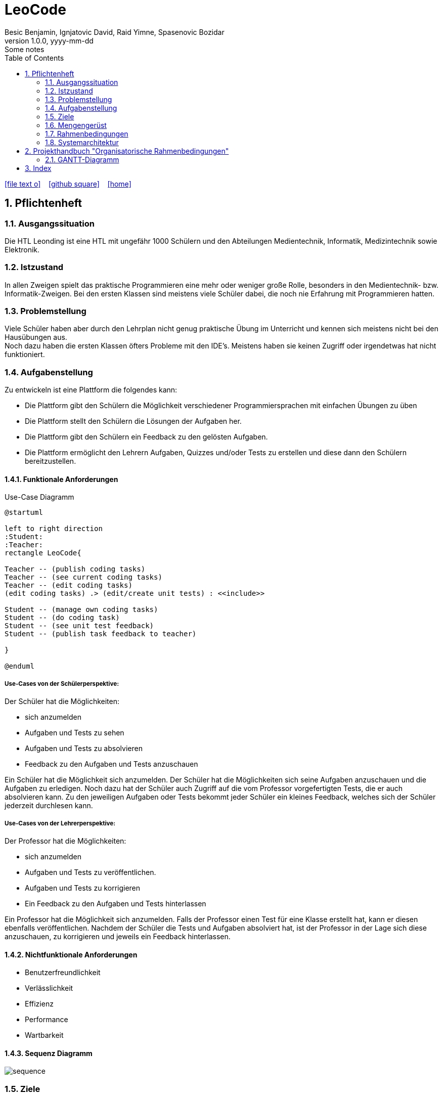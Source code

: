 = LeoCode
Besic Benjamin, Ignjatovic David, Raid Yimne, Spasenovic Bozidar
1.0.0, yyyy-mm-dd: Some notes
ifndef::imagesdir[:imagesdir: images]
//:toc-placement!:  // prevents the generation of the doc at this position, so it can be printed afterwards
:sourcedir: ../src/main/java
:icons: font
:sectnums:    // Nummerierung der Überschriften / section numbering
:toc: left

//Need this blank line after ifdef, don't know why...
ifdef::backend-html5[]

// https://fontawesome.com/v4.7.0/icons/
icon:file-text-o[link=https://raw.githubusercontent.com/htl-leonding-college/asciidoctor-docker-template/master/asciidocs/{docname}.adoc] ‏ ‏ ‎
icon:github-square[link=https://github.com/htl-leonding-college/asciidoctor-docker-template] ‏ ‏ ‎
icon:home[link=https://htl-leonding.github.io/]
endif::backend-html5[]

// print the toc here (not at the default position)
//toc::[]

== Pflichtenheft

=== Ausgangssituation

Die HTL Leonding ist eine HTL mit ungefähr 1000 Schülern und den Abteilungen Medientechnik, Informatik, Medizintechnik sowie Elektronik.

=== Istzustand

In allen Zweigen spielt das praktische Programmieren eine mehr oder weniger große Rolle, besonders in den Medientechnik- bzw. Informatik-Zweigen.
Bei den ersten Klassen sind meistens viele Schüler dabei, die noch nie Erfahrung mit Programmieren hatten.

=== Problemstellung

Viele Schüler haben aber durch den Lehrplan nicht genug praktische Übung im Unterricht und kennen sich meistens nicht bei den Hausübungen aus. +
Noch dazu haben die ersten Klassen öfters Probleme mit den IDE's. Meistens haben sie keinen Zugriff oder irgendetwas hat nicht funktioniert.

=== Aufgabenstellung

Zu entwickeln ist eine Plattform die folgendes kann:

* Die Plattform gibt den Schülern die Möglichkeit verschiedener Programmiersprachen mit einfachen Übungen zu üben

* Die Plattform stellt den Schülern die Lösungen der Aufgaben her.

* Die Plattform gibt den Schülern ein Feedback zu den gelösten Aufgaben.

* Die Plattform ermöglicht den Lehrern Aufgaben, Quizzes und/oder Tests zu erstellen und diese dann den Schülern bereitzustellen.


==== Funktionale Anforderungen
Use-Case Diagramm
[plantuml]
----

@startuml

left to right direction
:Student:
:Teacher:
rectangle LeoCode{

Teacher -- (publish coding tasks)
Teacher -- (see current coding tasks)
Teacher -- (edit coding tasks)
(edit coding tasks) .> (edit/create unit tests) : <<include>>

Student -- (manage own coding tasks)
Student -- (do coding task)
Student -- (see unit test feedback)
Student -- (publish task feedback to teacher)

}

@enduml
----

===== Use-Cases von der Schülerperspektive:
Der Schüler hat die Möglichkeiten:

    * sich anzumelden

    * Aufgaben und Tests zu sehen

    * Aufgaben und Tests zu absolvieren

    * Feedback zu den Aufgaben und Tests anzuschauen

Ein Schüler hat die Möglichkeit sich anzumelden. Der Schüler hat die Möglichkeiten sich seine Aufgaben anzuschauen und die Aufgaben zu erledigen. Noch dazu hat der Schüler auch Zugriff auf die vom Professor vorgefertigten Tests, die er auch absolvieren kann. Zu den jeweiligen Aufgaben oder Tests bekommt jeder Schüler ein kleines Feedback, welches sich der Schüler jederzeit durchlesen kann.

===== Use-Cases von der Lehrerperspektive:
Der Professor hat die Möglichkeiten:

    * sich anzumelden

    * Aufgaben und Tests zu veröffentlichen.

    * Aufgaben und Tests zu korrigieren

    * Ein Feedback zu den Aufgaben und Tests hinterlassen

Ein Professor hat die Möglichkeit sich anzumelden. Falls der Professor einen Test für eine Klasse erstellt hat, kann er diesen ebenfalls veröffentlichen. Nachdem der Schüler die Tests und Aufgaben absolviert hat, ist der Professor in der Lage sich diese anzuschauen, zu korrigieren und jeweils ein Feedback hinterlassen.

==== Nichtfunktionale Anforderungen

* Benutzerfreundlichkeit

* Verlässlichkeit

* Effizienz

* Performance

* Wartbarkeit

==== Sequenz Diagramm
image::sequence.jpeg[]

=== Ziele

* Schüler bekommen eine Vielfalt von Beispielen inklusive Unterrichtsbeispielen bereitgestellt.

* Eine verstärkte Koordination des Unterrichts in den jeweiligen Schulstufen und auch zwischen Parallelklassen.

* Das Übermitteln von Programmiermethoden an die Schüler wird den Lehrer erleichtert.

=== Mengengerüst
Hunderte von Schülern bekommen eine Auswahl von C# Code Beispielen, die sie programmieren können.
Das Programm wird gleichzeitig kompiliert.
Nach der Abgabe bekommen sie ein Feedback von dem jeweiligen Lehrer.

=== Rahmenbedingungen
Noch nicht vorgegeben

=== Systemarchitektur
[plantuml]
----
@startuml

node "<<not defined yet>>\nLeoCodeC#Testing" as n1

node "<<quarkus>>\n LeoBackend" as n2

node "<<nodeJS>>\n LeoGui" as n3

node "<<angular>>\n Browser" as n4

interface TestApi

interface BackendApi

interface GuiApi

package Jenkins{
[ProjectUnderTest]
}

package "local git-repo" as l1{
[ProjectUnderTestRepo]
}

left to right direction
ProjectUnderTest -u-> ProjectUnderTestRepo
n1 --> l1
n1 -r-> TestApi
n2 .-l-> TestApi : use
n2 -r-> BackendApi
n3 .-l-> BackendApi : use
n3 -r-> GuiApi
n4 .-l-> GuiApi : use

@enduml
----
== Projekthandbuch "Organisatorische Rahmenbedingungen"

=== GANTT-Diagramm

mit User-Stories (definiert in YouTrack)

* link:minutes-of-meeting[Protokollvorlage]
* link:demo.html[Demo]

== Index

<<index.adoc#, Zurück zum Index>>
